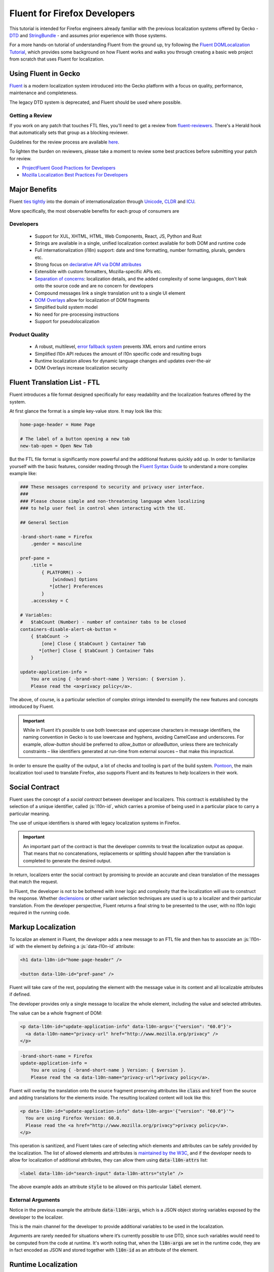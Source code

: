 .. role:: html(code)
   :language: html

.. role:: js(code)
   :language: javascript

=============================
Fluent for Firefox Developers
=============================


This tutorial is intended for Firefox engineers already familiar with the previous
localization systems offered by Gecko - `DTD`_ and  `StringBundle`_ - and assumes
prior experience with those systems.

For a more hands-on tutorial of understanding Fluent from the ground up, try
following the `Fluent DOMLocalization Tutorial`__, which provides some background on
how Fluent works and walks you through creating a basic web project from scratch that
uses Fluent for localization.

__ https://projectfluent.org/dom-l10n-documentation/

Using Fluent in Gecko
=====================

`Fluent`_ is a modern localization system introduced into
the Gecko platform with a focus on quality, performance, maintenance and completeness.

The legacy DTD system is deprecated, and Fluent should be used where possible.

Getting a Review
----------------

If you work on any patch that touches FTL files, you'll need to get a review
from `fluent-reviewers`__. There's a Herald hook that automatically sets
that group as a blocking reviewer.

__ https://phabricator.services.mozilla.com/tag/fluent-reviewers/

Guidelines for the review process are available `here`__.

__ ./fluent_review.html

To lighten the burden on reviewers, please take a moment to review some
best practices before submitting your patch for review.

-  `ProjectFluent Good Practices for Developers`_
-  `Mozilla Localization Best Practices For Developers`_

.. _ProjectFluent Good Practices for Developers: https://github.com/projectfluent/fluent/wiki/Good-Practices-for-Developers
.. _Mozilla Localization Best Practices For Developers: https://mozilla-l10n.github.io/documentation/localization/dev_best_practices.html

Major Benefits
==============

Fluent `ties tightly`__ into the domain of internationalization
through `Unicode`_, `CLDR`_ and `ICU`_.

__ https://github.com/projectfluent/fluent/wiki/Fluent-and-Standards

More specifically, the most observable benefits for each group of consumers are


Developers
----------

 - Support for XUL, XHTML, HTML, Web Components, React, JS, Python and Rust
 - Strings are available in a single, unified localization context available for both DOM and runtime code
 - Full internationalization (i18n) support: date and time formatting, number formatting, plurals, genders etc.
 - Strong focus on `declarative API via DOM attributes`__
 - Extensible with custom formatters, Mozilla-specific APIs etc.
 - `Separation of concerns`__: localization details, and the added complexity of some languages, don't leak onto the source code and are no concern for developers
 - Compound messages link a single translation unit to a single UI element
 - `DOM Overlays`__ allow for localization of DOM fragments
 - Simplified build system model
 - No need for pre-processing instructions
 - Support for pseudolocalization

__ https://github.com/projectfluent/fluent/wiki/Get-Started
__ https://github.com/projectfluent/fluent/wiki/Design-Principles
__ https://github.com/projectfluent/fluent.js/wiki/DOM-Overlays


Product Quality
------------------

 - A robust, multilevel, `error fallback system`__ prevents XML errors and runtime errors
 - Simplified l10n API reduces the amount of l10n specific code and resulting bugs
 - Runtime localization allows for dynamic language changes and updates over-the-air
 - DOM Overlays increase localization security

__ https://github.com/projectfluent/fluent/wiki/Error-Handling


Fluent Translation List - FTL
=============================

Fluent introduces a file format designed specifically for easy readability
and the localization features offered by the system.

At first glance the format is a simple key-value store. It may look like this:

.. code-block:: fluent

  home-page-header = Home Page

  # The label of a button opening a new tab
  new-tab-open = Open New Tab

But the FTL file format is significantly more powerful and the additional features
quickly add up. In order to familiarize yourself with the basic features,
consider reading through the `Fluent Syntax Guide`_ to understand
a more complex example like:

.. code-block:: fluent

  ### These messages correspond to security and privacy user interface.
  ###
  ### Please choose simple and non-threatening language when localizing
  ### to help user feel in control when interacting with the UI.

  ## General Section

  -brand-short-name = Firefox
      .gender = masculine

  pref-pane =
      .title =
          { PLATFORM() ->
              [windows] Options
             *[other] Preferences
          }
      .accesskey = C

  # Variables:
  #   $tabCount (Number) - number of container tabs to be closed
  containers-disable-alert-ok-button =
      { $tabCount ->
          [one] Close { $tabCount } Container Tab
         *[other] Close { $tabCount } Container Tabs
      }

  update-application-info =
      You are using { -brand-short-name } Version: { $version }.
      Please read the <a>privacy policy</a>.

The above, of course, is a particular selection of complex strings intended to exemplify
the new features and concepts introduced by Fluent.

.. important::

  While in Fluent it’s possible to use both lowercase and uppercase characters in message
  identifiers, the naming convention in Gecko is to use lowercase and hyphens, avoiding
  CamelCase and underscores. For example, `allow-button` should be preferred to
  `allow_button` or `allowButton`, unless there are technically constraints – like
  identifiers generated at run-time from external sources – that make this impractical.

In order to ensure the quality of the output, a lot of checks and tooling
is part of the build system.
`Pontoon`_, the main localization tool used to translate Firefox, also supports
Fluent and its features to help localizers in their work.


.. _fluent-tutorial-social-contract:

Social Contract
===============

Fluent uses the concept of a `social contract` between developer and localizers.
This contract is established by the selection of a unique identifier, called :js:`l10n-id`,
which carries a promise of being used in a particular place to carry a particular meaning.

The use of unique identifiers is shared with legacy localization systems in
Firefox.

.. important::

  An important part of the contract is that the developer commits to treat the
  localization output as `opaque`. That means that no concatenations, replacements
  or splitting should happen after the translation is completed to generate the
  desired output.

In return, localizers enter the social contract by promising to provide an accurate
and clean translation of the messages that match the request.

In Fluent, the developer is not to be bothered with inner logic and complexity that the
localization will use to construct the response. Whether `declensions`__ or other
variant selection techniques are used is up to a localizer and their particular translation.
From the developer perspective, Fluent returns a final string to be presented to
the user, with no l10n logic required in the running code.

__ https://en.wikipedia.org/wiki/Declension


Markup Localization
===================

To localize an element in Fluent, the developer adds a new message to
an FTL file and then has to associate an :js:`l10n-id` with the element
by defining a :js:`data-l10n-id` attribute:

.. code-block:: html

  <h1 data-l10n-id="home-page-header" />

  <button data-l10n-id="pref-pane" />

Fluent will take care of the rest, populating the element with the message value
in its content and all localizable attributes if defined.

The developer provides only a single message to localize the whole element,
including the value and selected attributes.

The value can be a whole fragment of DOM:

.. code-block:: html

  <p data-l10n-id="update-application-info" data-l10n-args='{"version": "60.0"}'>
    <a data-l10n-name="privacy-url" href="http://www.mozilla.org/privacy" />
  </p>

.. code-block:: fluent

  -brand-short-name = Firefox
  update-application-info =
      You are using { -brand-short-name } Version: { $version }.
      Please read the <a data-l10n-name="privacy-url">privacy policy</a>.


Fluent will overlay the translation onto the source fragment preserving attributes like
:code:`class` and :code:`href` from the source and adding translations for the elements
inside. The resulting localized content will look like this:

.. code-block::

  <p data-l10n-id="update-application-info" data-l10n-args='{"version": "60.0"}'">
    You are using Firefox Version: 60.0.
    Please read the <a href="http://www.mozilla.org/privacy">privacy policy</a>.
  </p>


This operation is sanitized, and Fluent takes care of selecting which elements and
attributes can be safely provided by the localization.
The list of allowed elements and attributes is `maintained by the W3C`__, and if
the developer needs to allow for localization of additional attributes, they can
allow them using :code:`data-l10n-attrs` list:

.. code-block:: html

  <label data-l10n-id="search-input" data-l10n-attrs="style" />

The above example adds an attribute :code:`style` to be allowed on this
particular :code:`label` element.


External Arguments
------------------

Notice in the previous example the attribute :code:`data-l10n-args`, which is
a JSON object storing variables exposed by the developer to the localizer.

This is the main channel for the developer to provide additional variables
to be used in the localization.

Arguments are rarely needed for situations where it’s currently possible to use
DTD, since such variables would need to be computed from the code at runtime.
It's worth noting that, when the :code:`l10n-args` are set in
the runtime code, they are in fact encoded as JSON and stored together with
:code:`l10n-id` as an attribute of the element.

__ https://www.w3.org/TR/2011/WD-html5-20110525/text-level-semantics.html


Runtime Localization
====================

In almost every case the JS runtime code will operate on a particular document, either
XUL, XHTML or HTML.

If the document has its markup already localized, then Fluent exposes a new
attribute on the :js:`document` element - :js:`document.l10n`.

This property is an object of type :js:`DOMLocalization` which maintains the main
localization context for this document and exposes it to runtime code as well.

With a focus on `declarative localization`__, the primary method of localization is
to alter the localization attributes in the DOM. Fluent provides a method to facilitate this:

.. code-block:: javascript

  document.l10n.setAttributes(element, "new-panel-header");

This will set the :code:`data-l10n-id` on the element and translate it before the next
animation frame.

This API can be used to set both the ID and the arguments at the same time.

.. code-block:: javascript

  document.l10n.setAttributes(element, "containers-disable-alert-ok-button", {
    tabCount: 5
  });

If only the arguments need to be updated, then it's possible to use the :code:`setArgs`
method.

.. code-block:: javascript

  document.l10n.setArgs(element, {
    tabCount: 5
  });

On debug builds if the Fluent arguments are not provided, then Firefox will crash. This
is done so that these errors are caught in CI. On rare occasions it may be necessary
to work around this crash by providing a blank string as an argument value.

__ https://github.com/projectfluent/fluent/wiki/Good-Practices-for-Developers


Non-Markup Localization
-----------------------

In rare cases, when the runtime code needs to retrieve the translation and not
apply it onto the DOM, Fluent provides an API to retrieve it:

.. code-block:: javascript

  let [ msg ] = await document.l10n.formatValues([
    {id: "remove-containers-description"}
  ]);

  alert(msg);

This model is heavily discouraged and should be used only in cases where the
DOM annotation is not possible.

.. note::

  This API is available as asynchronous. In case of Firefox,
  the only non-DOM localizable calls are used where the output goes to
  a third-party like Bluetooth, Notifications etc.
  All those cases should already be asynchronous. If you can't avoid synchronous
  access, you can use ``mozILocalization.formatMessagesSync`` with synchronous IO.


Internationalization
====================

The majority of internationalization issues are implicitly handled by Fluent without
any additional requirement. Full Unicode support, `bidirectionality`__, and
correct number formatting work without any action required from either
developer or localizer.

__ https://github.com/projectfluent/fluent/wiki/BiDi-in-Fluent

.. code-block:: javascript

  document.l10n.setAttributes(element, "welcome-message", {
    userName: "اليسع",
    count: 5
  });

A message like this localized to American English will correctly wrap the user
name in directionality marks, allowing the layout engine to determine how to
display the bidirectional text.

On the other hand, the same message localized to Arabic will use the Eastern Arabic
numeral for number "5".


Plural Rules
------------

The most common localization feature is the ability to provide different variants
of the same string depending on plural categories. Fluent ties into the Unicode CLDR
standard called `Plural Rules`_.

In order to allow localizers to use it, all the developer has to do is to pass
an external argument number:

.. code-block:: javascript

  document.l10n.setAttributes(element, "unread-warning", { unreadCount: 5 });

Localizers can use the argument to build a multi variant message if their
language requires that:

.. code-block:: fluent

  unread-warning =
      { $unreadCount ->
          [one] You have { $unreadCount } unread message
         *[other] You have { $unreadCount } unread messages
      }

If the variant selection is performed based on a number, Fluent matches that
number against literal numbers as well as its `plural category`__.

If the given translation doesn't need pluralization for the string (for example
Japanese often will not), the localizer can replace it with:

.. code-block:: fluent

  unread-warning = You have { $unreadCount } unread messages

and the message will preserve the social contract.

One additional feature is that the localizer can further improve the message by
specifying variants for particular values:

.. code-block:: fluent

  unread-warning =
      { $unreadCount ->
          [0] You have no unread messages
          [1] You have one unread message
         *[other] You have { $unreadCount } unread messages
      }

The advantage here is that per-locale choices don't leak onto the source code
and the developer is not affected.


.. note::

  There is an important distinction between a variant keyed on plural category
  `one` and digit `1`. Although in English the two are synonymous, in other
  languages category `one` may be used for other numbers.
  For example in `Bosnian`__, category `one` is used for numbers like `1`, `21`, `31`
  and so on, and also for fractional numbers like `0.1`.

__ https://unicode.org/cldr/charts/latest/supplemental/language_plural_rules.html
__ https://unicode.org/cldr/charts/latest/supplemental/language_plural_rules.html#bs

Partially-formatted variables
-----------------------------

When it comes to formatting data, Fluent allows the developer to provide
a set of parameters for the formatter, and the localizer can fine tune some of them.
This technique is called `partially-formatted variables`__.

For example, when formatting a date, the developer can just pass a JS :js:`Date` object,
but its default formatting will be pretty expressive. In most cases, the developer
may want to use some of the :js:`Intl.DateTimeFormat` options to select the default
representation of the date in string:

.. code-block:: javascript

  document.l10n.formatValue("welcome-message", {
  startDate: FluentDateTime(new Date(), {
      year: "numeric",
      month: "long",
      day: "numeric"
    })
  });

.. code-block:: fluent

  welcome-message = Your session will start date: { $startDate }

In most cases, that will be enough and the date would get formatted in the current
Firefox as `February 28, 2018`.

But if in some other locale the string would get too long, the localizer can fine
tune the options as well:

.. code-block:: fluent

  welcome-message = Początek Twojej sesji: { DATETIME($startDate, month: "short") }

This will adjust the length of the month token in the message to short and get formatted
in Polish as `28 lut 2018`.

At the moment Fluent supports two formatters that match JS Intl API counterparts:

 * **NUMBER**: `Intl.NumberFormat`__
 * **DATETIME**: `Intl.DateTimeFormat`__

With time more formatters will be added. Also, this feature is not exposed
to ``setAttributes`` at this point, as that serializes to JSON.

__ https://projectfluent.org/fluent/guide/functions.html#partially-formatted-variables
__ https://developer.mozilla.org/en-US/docs/Web/JavaScript/Reference/Global_Objects/NumberFormat
__ https://developer.mozilla.org/en-US/docs/Web/JavaScript/Reference/Global_Objects/DateTimeFormat

Registering New L10n Files
==========================

Fluent uses a wildcard statement, packaging all localization resources into
their component's `/localization/` directory.

That means that, if a new file is added to a component of Firefox already
covered by Fluent like `browser`, it's enough to add the new file to the
repository in a path like `browser/locales/en-US/browser/component/file.ftl`, and
the toolchain will package it into `browser/localization/browser/component/file.ftl`.

At runtime Firefox uses a special registry for all localization data. It will
register the browser's `/localization/` directory and make all files inside it
available to be referenced.

To make the document localized using Fluent, all the developer has to do is add
localizable resources for Fluent API to use:

.. code-block:: html

  <link rel="localization" href="branding/brand.ftl"/>
  <link rel="localization" href="browser/preferences/preferences.ftl"/>

The URI provided to the :html:`<link/>` element are relative paths within the localization
system.


Custom Localizations
====================

The above method creates a single localization context per document.
In almost all scenarios that's sufficient.

In rare edge cases where the developer needs to fetch additional resources, or
the same resources in another language, it is possible to create additional
Localization object manually using the `Localization` class:

.. code-block:: javascript

  const myL10n = new Localization([
    "branding/brand.ftl",
    "browser/preferences/preferences.ftl"
  ]);


  let [isDefaultMsg, isNotDefaultMsg] =
    await myL10n.formatValues({id: "is-default"}, {id: "is-not-default"});


.. admonition:: Example

  An example of a use case is the Preferences UI in Firefox, which uses the
  main context to localize the UI but also to build a search index.

  It is common to build such search index both in a current language and additionally
  in English, since a lot of documentation and online help exist only in English.

  A developer may create manually a new context with the same resources as the main one,
  but hardcode it to `en-US` and then build the search index using both contexts.


By default, all `Localization` contexts are asynchronous. It is possible to create a synchronous
one by passing an `sync = false` argument to the constructor, or calling the `SetIsSync(bool)` method
on the class.


.. code-block:: javascript

  const myL10n = new Localization([
    "branding/brand.ftl",
    "browser/preferences/preferences.ftl"
  ], false);


  let [isDefaultMsg, isNotDefaultMsg] =
    myL10n.formatValuesSync({id: "is-default"}, {id: "is-not-default"});


Synchronous contexts should be always avoided as they require synchronous I/O. If you think your use case
requires a synchronous localization context, please consult Gecko, Performance and L10n Drivers teams.


Designing Localizable APIs
==========================

When designing localizable APIs, the most important rule is to resolve localization as
late as possible. That means that instead of resolving strings somewhere deep in the
codebase and then passing them on, or even caching, it is highly recommended to pass
around :code:`l10n-id` or :code:`[l10n-id, l10n-args]` pairs until the top-most code
resolves them or applies them onto the DOM element.


Testing
=======

When writing tests that involve both I18n and L10n, the general rule is that
result strings are opaque. That means that the developer should not assume any particular
value and should never test against it.

In case of raw i18n the :js:`resolvedOptions` method on all :js:`Intl.*` formatters
makes it relatively easy. In case of localization, the recommended way is to test that
the code sets the right :code:`l10n-id`/:code:`l10n-args` attributes like this:

.. code-block:: javascript

  testedFunction();

  const l10nAttrs = document.l10n.getAttributes(element);

  deepEquals(l10nAttrs, {
    id: "my-expected-id",
    args: {
      unreadCount: 5
    }
  });

If the code really has to test for particular values in the localized UI, it is
always better to scan for a variable:

.. code-block:: javascript

  testedFunction();

  equals(element.textContent.contains("John"));

.. important::

  Testing against whole values is brittle and will break when we insert Unicode
  bidirectionality marks into the result string or adapt the output in other ways.


Manually Testing UI with Pseudolocalization
===========================================

When working with a Fluent-backed UI, the developer gets a new tool to test their UI
against several classes of problems.

Pseudolocalization is a mechanism which transforms messages on the fly, using
specific logic to help emulate how the UI will look once it gets localized.

The three classes of potential problems that this can help with are:

 - Hardcoded strings.

   Turning on pseudolocalization should expose any strings that were left
   hardcoded in the source, since they won't get transformed.


 - UI space not adapting to longer text.

   Many languages use longer strings than English. For example, German strings
   may be 30% longer (or more). Turning on pseudolocalization is a quick way to
   test how the layout handles such locales. Strings that don't fit the space
   available are truncated and pseudolocalization can also help with detecting them.


 - Bidi adaptation.

   For many developers, testing the UI in right-to-left mode is hard.
   Pseudolocalization shows how a right-to-left locale will look like.

To turn on pseudolocalization, open the :doc:`Browser Toolbox <../../devtools-user/browser_toolbox/index>`,
click the three dot menu in the top right corner, and choose one of the following:

 - **Enable “accented” locale** - [Ȧȧƈƈḗḗƞŧḗḗḓ Ḗḗƞɠŀīīşħ]

   This strategy replaces all Latin characters with their accented equivalents,
   and duplicates some vowels to create roughly 30% longer strings. Strings are
   wrapped in markers (square brackets), which help with detecting truncation.

   This option sets the :js:`intl.l10n.pseudo` pref to :js:`accented`.


 - **Enable bidi locale** - ɥsıʅƃuƎ ıpıԐ

   This strategy replaces all Latin characters with their 180 degree rotated versions
   and enforces right to left text flow using Unicode UAX#9 `Explicit Directional Embeddings`__.
   In this mode, the UI directionality will also be set to right-to-left.

   This option sets the :js:`intl.l10n.pseudo` pref to :js:`bidi`.

__ https://www.unicode.org/reports/tr9/#Explicit_Directional_Embeddings

Inner Structure of Fluent
=========================

The inner structure of Fluent in Gecko is out of scope of this tutorial, but
since the class and file names may show up during debugging or profiling,
below is a list of major components, each with a corresponding file in `/intl/l10n`
modules in Gecko.

For more hands-on experience with some of the concepts below, try
following the `Fluent DOMLocalization Tutorial`__, which provides some
background on how Fluent works and walks you through creating a basic
web project from scratch that uses Fluent for localization.

__ https://projectfluent.org/dom-l10n-documentation/overview.html

FluentBundle
--------------

FluentBundle is the lowest level API. It's fully synchronous, contains a parser for the
FTL file format and a resolver for the logic. It is not meant to be used by
consumers directly.

In the future we intend to offer this layer for standardization and it may become
part of the :js:`mozIntl.*` or even :js:`Intl.*` API sets.

That part of the codebase is also the first that we'll be looking to port to Rust.


Localization
------------

Localization is a higher level API which uses :js:`FluentBundle` internally but
provides a full layer of compound message formatting and robust error fall-backing.

It is intended for use in runtime code and contains all fundamental localization
methods.


DOMLocalization
---------------

DOMLocalization extends :js:`Localization` with functionality to operate on HTML, XUL
and the DOM directly including DOM Overlays and Mutation Observers.

DocumentL10n
------------

DocumentL10n implements the DocumentL10n WebIDL API and allows Document to
communicate with DOMLocalization.

Events
^^^^^^

DOM translation is asynchronous (e.g., setting a `data-l10n-id` attribute won't
immediately reflect the localized content in the DOM).

We expose a :js:`Document.hasPendingL10nMutations` member that reflects whether
there are any async operations pending. When they are finished, the
`L10nMutationsFinished` event is fired on the document, so that chrome code can
be certain all the async operations are done.

L10nRegistry
------------

L10nRegistry is our resource management service. It
maintains the state of resources packaged into the build and language packs,
providing an asynchronous iterator of :js:`FluentBundle` objects for a given locale set
and resources that the :js:`Localization` class uses.


.. _Fluent: https://projectfluent.org/
.. _DTD: https://developer.mozilla.org/en-US/docs/Mozilla/Tech/XUL/Tutorial/Localization
.. _StringBundle: https://developer.mozilla.org/en-US/docs/Mozilla/Tech/XUL/Tutorial/Property_Files
.. _Firefox Preferences: https://bugzilla.mozilla.org/show_bug.cgi?id=1415730
.. _Unprivileged Contexts: https://bugzilla.mozilla.org/show_bug.cgi?id=1407418
.. _System Add-ons: https://bugzilla.mozilla.org/show_bug.cgi?id=1425104
.. _CLDR: http://cldr.unicode.org/
.. _ICU: http://site.icu-project.org/
.. _Unicode: https://www.unicode.org/
.. _Fluent Syntax Guide: https://projectfluent.org/fluent/guide/
.. _Pontoon: https://pontoon.mozilla.org/
.. _Plural Rules: http://cldr.unicode.org/index/cldr-spec/plural-rules

